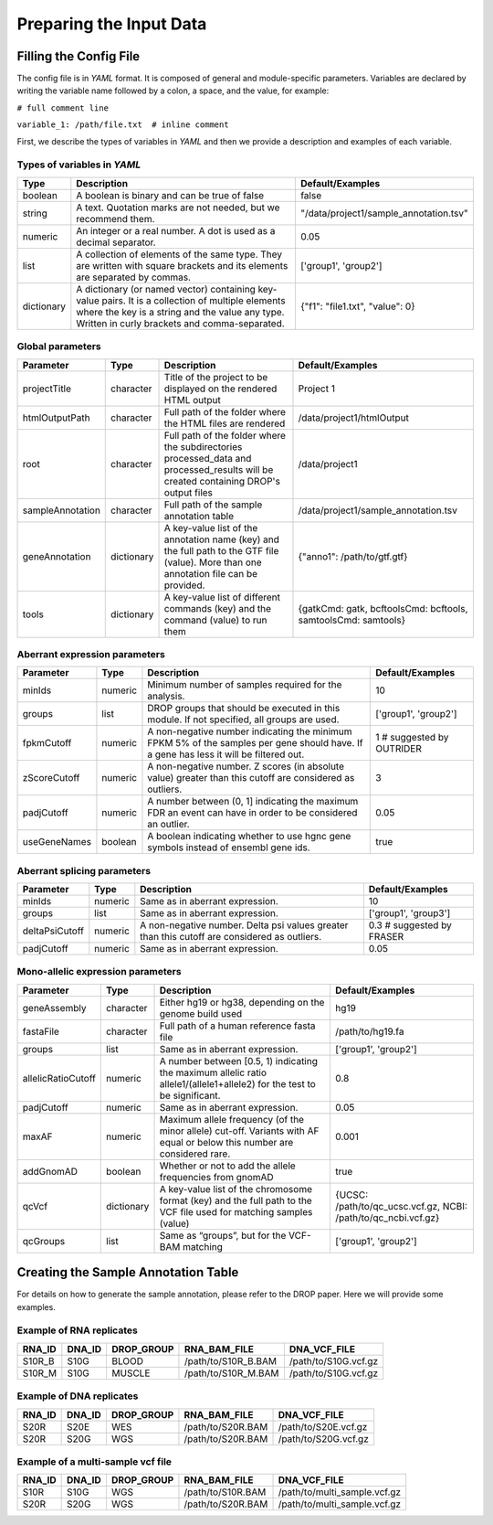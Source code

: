 Preparing the Input Data
========================

Filling the Config File
-----------------------

The config file is in *YAML* format. It is composed of general and module-specific parameters. Variables are declared by writing the variable name followed by a colon, a space, and the value, for example:

``# full comment line``

``variable_1: /path/file.txt  # inline comment``

First, we describe the types of variables in *YAML* and then we provide a description and examples of each variable.


Types of variables in *YAML*
++++++++++++++++++++++++++++

==========  ===================================================================================================================================================================================================  ======================================
Type        Description                                                                                                                                                                                          Default/Examples
==========  ===================================================================================================================================================================================================  ======================================
boolean     A boolean is binary and can be true of false                                                                                                                                                         false
string      A text. Quotation marks are not needed, but we recommend them.                                                                                                                                       "/data/project1/sample_annotation.tsv"
numeric     An integer or a real number. A dot is used as a decimal separator.                                                                                                                                   0.05
list        A collection of elements of the same type. They are written with square brackets and its elements are separated by commas.                                                                           ['group1', 'group2']
dictionary  A dictionary (or named vector) containing key-value pairs. It is a collection of multiple elements where the key is a string and the value any type. Written in curly brackets and comma-separated.  {"f1": "file1.txt", "value": 0}
==========  ===================================================================================================================================================================================================  ======================================


Global parameters
+++++++++++++++++

================  ==========  =======================================================================================================================================  ==
Parameter         Type        Description                                                                                                                              Default/Examples
================  ==========  =======================================================================================================================================  ==
projectTitle      character   Title of the project to be displayed on the rendered HTML output                                                                         Project 1
htmlOutputPath    character   Full path of the folder where the HTML files are rendered                                                                                /data/project1/htmlOutput
root              character   Full path of the folder where the subdirectories processed_data and processed_results will be created containing DROP's output files     /data/project1
sampleAnnotation  character   Full path of the sample annotation table                                                                                                 /data/project1/sample_annotation.tsv
geneAnnotation    dictionary  A key-value list of the annotation name (key) and the full path to the GTF file (value). More than one annotation file can be provided.  {"anno1": /path/to/gtf.gtf}
tools             dictionary  A key-value list of different commands (key) and the command (value) to run them                                                         {gatkCmd: gatk, bcftoolsCmd: bcftools, samtoolsCmd: samtools}
================  ==========  =======================================================================================================================================  ==


Aberrant expression parameters
++++++++++++++++++++++++++++++

================  =======  =====================================================================================================================================  ==
Parameter         Type     Description                                                                                                                            Default/Examples
================  =======  =====================================================================================================================================  ==
minIds            numeric  Minimum number of samples required for the analysis.                                                                                   10
groups            list     DROP groups that should be executed in this module. If not specified, all groups are used.                                             ['group1', 'group2']
fpkmCutoff        numeric  A non-negative number indicating the minimum FPKM 5% of the samples per gene should have. If a gene has less it will be filtered out.  1 # suggested by OUTRIDER
zScoreCutoff      numeric  A non-negative number. Z scores (in absolute value) greater than this cutoff are considered as outliers.                               3
padjCutoff        numeric  A number between (0, 1] indicating the maximum FDR an event can have in order to be considered an outlier.                             0.05
useGeneNames      boolean  A boolean indicating whether to use hgnc gene symbols instead of ensembl gene ids.                                                     true
================  =======  =====================================================================================================================================  ==

Aberrant splicing parameters
++++++++++++++++++++++++++++

==============  =======  ============================================================================================  ==
Parameter       Type     Description                                                                                   Default/Examples
==============  =======  ============================================================================================  ==
minIds          numeric  Same as in aberrant expression.                                                               10
groups          list     Same as in aberrant expression.                                                               ['group1', 'group3']
deltaPsiCutoff  numeric  A non-negative number. Delta psi values greater than this cutoff are considered as outliers.  0.3 # suggested by FRASER
padjCutoff      numeric  Same as in aberrant expression.                                                               0.05
==============  =======  ============================================================================================  ==


Mono-allelic expression parameters
++++++++++++++++++++++++++++++++++

==================  ==========  ========================================================================================================================  ==
Parameter           Type        Description                                                                                                               Default/Examples
==================  ==========  ========================================================================================================================  ==
geneAssembly        character   Either hg19 or hg38, depending on the genome build used                                                                   hg19
fastaFile           character   Full path of a human reference fasta file                                                                                 /path/to/hg19.fa
groups              list        Same as in aberrant expression.                                                                                           ['group1', 'group2']
allelicRatioCutoff  numeric     A number between [0.5, 1) indicating the maximum allelic ratio allele1/(allele1+allele2) for the test to be significant.  0.8
padjCutoff          numeric     Same as in aberrant expression.                                                                                           0.05
maxAF               numeric     Maximum allele frequency (of the minor allele) cut-off. Variants with AF equal or below this number are considered rare.  0.001
addGnomAD           boolean     Whether or not to add the allele frequencies from gnomAD                                                                  true
qcVcf               dictionary  A key-value list of the chromosome format (key) and the full path to the VCF file used for matching samples (value)       {UCSC: /path/to/qc_ucsc.vcf.gz, NCBI: /path/to/qc_ncbi.vcf.gz}
qcGroups            list        Same as “groups”, but for the VCF-BAM matching                                                                            ['group1', 'group2']    
==================  ==========  ========================================================================================================================  ==


Creating the Sample Annotation Table
------------------------------------

For details on how to generate the sample annotation, please refer to the DROP paper. Here we will provide some examples.

Example of RNA replicates 
++++++++++++++++++++++++++++++++++

======  ======  ==========  ===================  ==
RNA_ID  DNA_ID  DROP_GROUP  RNA_BAM_FILE         DNA_VCF_FILE
======  ======  ==========  ===================  ==
S10R_B  S10G    BLOOD       /path/to/S10R_B.BAM  /path/to/S10G.vcf.gz
S10R_M  S10G    MUSCLE      /path/to/S10R_M.BAM  /path/to/S10G.vcf.gz
======  ======  ==========  ===================  ==

Example of DNA replicates 
++++++++++++++++++++++++++++++++++

======  ======  ==========  ===================  ==
RNA_ID  DNA_ID  DROP_GROUP  RNA_BAM_FILE         DNA_VCF_FILE
======  ======  ==========  ===================  ==
S20R    S20E    WES         /path/to/S20R.BAM    /path/to/S20E.vcf.gz
S20R    S20G    WGS         /path/to/S20R.BAM    /path/to/S20G.vcf.gz
======  ======  ==========  ===================  ==

Example of a multi-sample vcf file
++++++++++++++++++++++++++++++++++

======  ======  ==========  ===================  ==
RNA_ID  DNA_ID  DROP_GROUP  RNA_BAM_FILE         DNA_VCF_FILE
======  ======  ==========  ===================  ==
S10R    S10G    WGS         /path/to/S10R.BAM    /path/to/multi_sample.vcf.gz
S20R    S20G    WGS         /path/to/S20R.BAM    /path/to/multi_sample.vcf.gz
======  ======  ==========  ===================  ==
